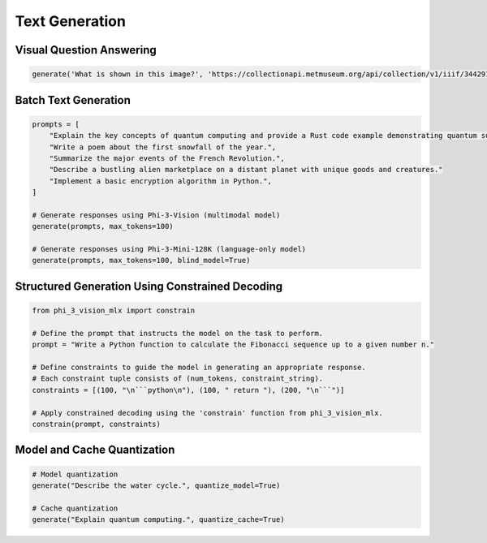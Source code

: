Text Generation
===============

Visual Question Answering
-------------------------

.. code-block:: python

    generate('What is shown in this image?', 'https://collectionapi.metmuseum.org/api/collection/v1/iiif/344291/725918/main-image')

Batch Text Generation
---------------------

.. code-block:: python

    prompts = [
        "Explain the key concepts of quantum computing and provide a Rust code example demonstrating quantum superposition.",
        "Write a poem about the first snowfall of the year.",
        "Summarize the major events of the French Revolution.",
        "Describe a bustling alien marketplace on a distant planet with unique goods and creatures."
        "Implement a basic encryption algorithm in Python.",
    ]

    # Generate responses using Phi-3-Vision (multimodal model)
    generate(prompts, max_tokens=100)

    # Generate responses using Phi-3-Mini-128K (language-only model)
    generate(prompts, max_tokens=100, blind_model=True)

Structured Generation Using Constrained Decoding
------------------------------------------------

.. code-block:: python

    from phi_3_vision_mlx import constrain

    # Define the prompt that instructs the model on the task to perform.
    prompt = "Write a Python function to calculate the Fibonacci sequence up to a given number n."

    # Define constraints to guide the model in generating an appropriate response.
    # Each constraint tuple consists of (num_tokens, constraint_string).
    constraints = [(100, "\n```python\n"), (100, " return "), (200, "\n```")]

    # Apply constrained decoding using the 'constrain' function from phi_3_vision_mlx.
    constrain(prompt, constraints)

Model and Cache Quantization
----------------------------

.. code-block:: python

    # Model quantization
    generate("Describe the water cycle.", quantize_model=True)

    # Cache quantization
    generate("Explain quantum computing.", quantize_cache=True)